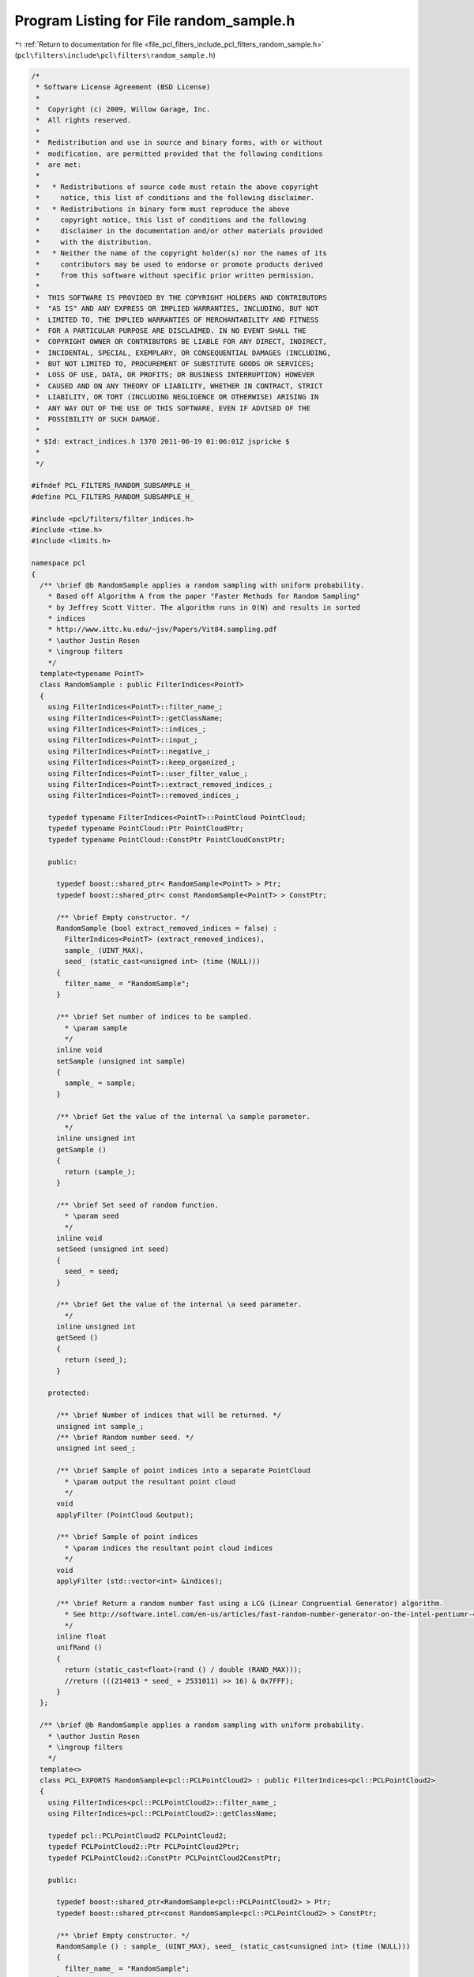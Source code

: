 
.. _program_listing_file_pcl_filters_include_pcl_filters_random_sample.h:

Program Listing for File random_sample.h
========================================

|exhale_lsh| :ref:`Return to documentation for file <file_pcl_filters_include_pcl_filters_random_sample.h>` (``pcl\filters\include\pcl\filters\random_sample.h``)

.. |exhale_lsh| unicode:: U+021B0 .. UPWARDS ARROW WITH TIP LEFTWARDS

.. code-block:: cpp

   /*
    * Software License Agreement (BSD License)
    *
    *  Copyright (c) 2009, Willow Garage, Inc.
    *  All rights reserved.
    *
    *  Redistribution and use in source and binary forms, with or without
    *  modification, are permitted provided that the following conditions
    *  are met:
    *
    *   * Redistributions of source code must retain the above copyright
    *     notice, this list of conditions and the following disclaimer.
    *   * Redistributions in binary form must reproduce the above
    *     copyright notice, this list of conditions and the following
    *     disclaimer in the documentation and/or other materials provided
    *     with the distribution.
    *   * Neither the name of the copyright holder(s) nor the names of its
    *     contributors may be used to endorse or promote products derived
    *     from this software without specific prior written permission.
    *
    *  THIS SOFTWARE IS PROVIDED BY THE COPYRIGHT HOLDERS AND CONTRIBUTORS
    *  "AS IS" AND ANY EXPRESS OR IMPLIED WARRANTIES, INCLUDING, BUT NOT
    *  LIMITED TO, THE IMPLIED WARRANTIES OF MERCHANTABILITY AND FITNESS
    *  FOR A PARTICULAR PURPOSE ARE DISCLAIMED. IN NO EVENT SHALL THE
    *  COPYRIGHT OWNER OR CONTRIBUTORS BE LIABLE FOR ANY DIRECT, INDIRECT,
    *  INCIDENTAL, SPECIAL, EXEMPLARY, OR CONSEQUENTIAL DAMAGES (INCLUDING,
    *  BUT NOT LIMITED TO, PROCUREMENT OF SUBSTITUTE GOODS OR SERVICES;
    *  LOSS OF USE, DATA, OR PROFITS; OR BUSINESS INTERRUPTION) HOWEVER
    *  CAUSED AND ON ANY THEORY OF LIABILITY, WHETHER IN CONTRACT, STRICT
    *  LIABILITY, OR TORT (INCLUDING NEGLIGENCE OR OTHERWISE) ARISING IN
    *  ANY WAY OUT OF THE USE OF THIS SOFTWARE, EVEN IF ADVISED OF THE
    *  POSSIBILITY OF SUCH DAMAGE.
    *
    * $Id: extract_indices.h 1370 2011-06-19 01:06:01Z jspricke $
    *
    */
   
   #ifndef PCL_FILTERS_RANDOM_SUBSAMPLE_H_
   #define PCL_FILTERS_RANDOM_SUBSAMPLE_H_
   
   #include <pcl/filters/filter_indices.h>
   #include <time.h>
   #include <limits.h>
   
   namespace pcl
   {
     /** \brief @b RandomSample applies a random sampling with uniform probability.
       * Based off Algorithm A from the paper "Faster Methods for Random Sampling"
       * by Jeffrey Scott Vitter. The algorithm runs in O(N) and results in sorted
       * indices
       * http://www.ittc.ku.edu/~jsv/Papers/Vit84.sampling.pdf
       * \author Justin Rosen
       * \ingroup filters
       */
     template<typename PointT>
     class RandomSample : public FilterIndices<PointT>
     {
       using FilterIndices<PointT>::filter_name_;
       using FilterIndices<PointT>::getClassName;
       using FilterIndices<PointT>::indices_;
       using FilterIndices<PointT>::input_;
       using FilterIndices<PointT>::negative_;
       using FilterIndices<PointT>::keep_organized_;
       using FilterIndices<PointT>::user_filter_value_;
       using FilterIndices<PointT>::extract_removed_indices_;
       using FilterIndices<PointT>::removed_indices_;
   
       typedef typename FilterIndices<PointT>::PointCloud PointCloud;
       typedef typename PointCloud::Ptr PointCloudPtr;
       typedef typename PointCloud::ConstPtr PointCloudConstPtr;
   
       public:
   
         typedef boost::shared_ptr< RandomSample<PointT> > Ptr;
         typedef boost::shared_ptr< const RandomSample<PointT> > ConstPtr;
   
         /** \brief Empty constructor. */
         RandomSample (bool extract_removed_indices = false) : 
           FilterIndices<PointT> (extract_removed_indices),
           sample_ (UINT_MAX), 
           seed_ (static_cast<unsigned int> (time (NULL)))
         {
           filter_name_ = "RandomSample";
         }
   
         /** \brief Set number of indices to be sampled.
           * \param sample
           */
         inline void
         setSample (unsigned int sample)
         {
           sample_ = sample;
         }
   
         /** \brief Get the value of the internal \a sample parameter.
           */
         inline unsigned int
         getSample ()
         {
           return (sample_);
         }
   
         /** \brief Set seed of random function.
           * \param seed
           */
         inline void
         setSeed (unsigned int seed)
         {
           seed_ = seed;
         }
   
         /** \brief Get the value of the internal \a seed parameter.
           */
         inline unsigned int
         getSeed ()
         {
           return (seed_);
         }
   
       protected:
   
         /** \brief Number of indices that will be returned. */
         unsigned int sample_;
         /** \brief Random number seed. */
         unsigned int seed_;
   
         /** \brief Sample of point indices into a separate PointCloud
           * \param output the resultant point cloud
           */
         void
         applyFilter (PointCloud &output);
   
         /** \brief Sample of point indices
           * \param indices the resultant point cloud indices
           */
         void
         applyFilter (std::vector<int> &indices);
   
         /** \brief Return a random number fast using a LCG (Linear Congruential Generator) algorithm.
           * See http://software.intel.com/en-us/articles/fast-random-number-generator-on-the-intel-pentiumr-4-processor/ for more information.
           */
         inline float
         unifRand ()
         {
           return (static_cast<float>(rand () / double (RAND_MAX)));
           //return (((214013 * seed_ + 2531011) >> 16) & 0x7FFF);
         }
     };
   
     /** \brief @b RandomSample applies a random sampling with uniform probability.
       * \author Justin Rosen
       * \ingroup filters
       */
     template<>
     class PCL_EXPORTS RandomSample<pcl::PCLPointCloud2> : public FilterIndices<pcl::PCLPointCloud2>
     {
       using FilterIndices<pcl::PCLPointCloud2>::filter_name_;
       using FilterIndices<pcl::PCLPointCloud2>::getClassName;
   
       typedef pcl::PCLPointCloud2 PCLPointCloud2;
       typedef PCLPointCloud2::Ptr PCLPointCloud2Ptr;
       typedef PCLPointCloud2::ConstPtr PCLPointCloud2ConstPtr;
   
       public:
     
         typedef boost::shared_ptr<RandomSample<pcl::PCLPointCloud2> > Ptr;
         typedef boost::shared_ptr<const RandomSample<pcl::PCLPointCloud2> > ConstPtr;
     
         /** \brief Empty constructor. */
         RandomSample () : sample_ (UINT_MAX), seed_ (static_cast<unsigned int> (time (NULL)))
         {
           filter_name_ = "RandomSample";
         }
   
         /** \brief Set number of indices to be sampled.
           * \param sample
           */
         inline void
         setSample (unsigned int sample)
         {
           sample_ = sample;
         }
   
         /** \brief Get the value of the internal \a sample parameter.
           */
         inline unsigned int
         getSample ()
         {
           return (sample_);
         }
   
         /** \brief Set seed of random function.
           * \param seed
           */
         inline void
         setSeed (unsigned int seed)
         {
           seed_ = seed;
         }
   
         /** \brief Get the value of the internal \a seed parameter.
           */
         inline unsigned int
         getSeed ()
         {
           return (seed_);
         }
   
       protected:
   
         /** \brief Number of indices that will be returned. */
         unsigned int sample_;
         /** \brief Random number seed. */
         unsigned int seed_;
   
         /** \brief Sample of point indices into a separate PointCloud
           * \param output the resultant point cloud
           */
         void
         applyFilter (PCLPointCloud2 &output);
   
         /** \brief Sample of point indices
           * \param indices the resultant point cloud indices
           */
         void
         applyFilter (std::vector<int> &indices);
   
         /** \brief Return a random number fast using a LCG (Linear Congruential Generator) algorithm.
           * See http://software.intel.com/en-us/articles/fast-random-number-generator-on-the-intel-pentiumr-4-processor/ for more information.
           */
         inline float
         unifRand ()
         {
           return (static_cast<float> (rand () / double (RAND_MAX)));
         }
      };
   }
   
   #ifdef PCL_NO_PRECOMPILE
   #include <pcl/filters/impl/random_sample.hpp>
   #endif
   
   #endif  //#ifndef PCL_FILTERS_RANDOM_SUBSAMPLE_H_
